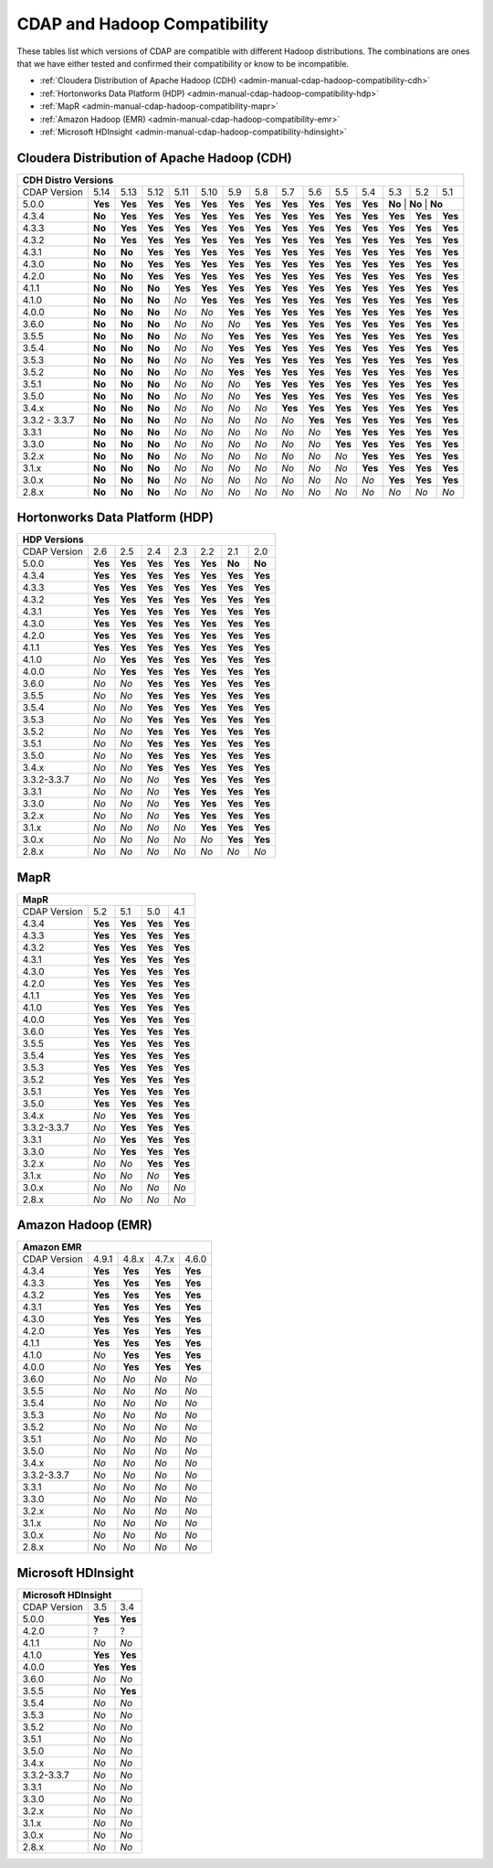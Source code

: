 .. meta::
    :author: Cask Data, Inc.
    :description: CDAP and Hadoop distribution compatibility
    :copyright: Copyright © 2017-2018 Cask Data, Inc.

.. _admin-manual-cdap-hadoop-compatibility-matrix:

=============================
CDAP and Hadoop Compatibility
=============================

These tables list which versions of CDAP are compatible with different Hadoop
distributions. The combinations are ones that we have either tested and confirmed their
compatibility or know to be incompatible.

- :ref:`Cloudera Distribution of Apache Hadoop (CDH) <admin-manual-cdap-hadoop-compatibility-cdh>`
- :ref:`Hortonworks Data Platform (HDP) <admin-manual-cdap-hadoop-compatibility-hdp>`
- :ref:`MapR <admin-manual-cdap-hadoop-compatibility-mapr>`
- :ref:`Amazon Hadoop (EMR) <admin-manual-cdap-hadoop-compatibility-emr>`
- :ref:`Microsoft HDInsight <admin-manual-cdap-hadoop-compatibility-hdinsight>`

.. _admin-manual-cdap-hadoop-compatibility-cdh:

Cloudera Distribution of Apache Hadoop (CDH)
============================================

+------------------------------------------------------------------------------------------------------------------------------------------------------------+
| **CDH Distro Versions**                                                                                                                                    |
+================+=========+=========+=========+=========+=========+=========+=========+=========+=========+=========+=========+=========+=========+=========+
| CDAP Version   | 5.14    | 5.13    | 5.12    | 5.11    | 5.10    | 5.9     | 5.8     | 5.7     | 5.6     | 5.5     | 5.4     | 5.3     | 5.2     | 5.1     |
+----------------+---------+---------+---------+---------+---------+---------+---------+---------+---------+---------+---------+---------+---------+---------+
| 5.0.0          | **Yes** | **Yes** | **Yes** | **Yes** | **Yes** | **Yes** | **Yes** | **Yes** | **Yes** | **Yes** | **Yes** | **No**   | **No**  | **No** |
+----------------+---------+---------+---------+---------+---------+---------+---------+---------+---------+---------+---------+---------+---------+---------+
| 4.3.4          | **No**  | **Yes** | **Yes** | **Yes** | **Yes** | **Yes** | **Yes** | **Yes** | **Yes** | **Yes** | **Yes** | **Yes** | **Yes** | **Yes** |
+----------------+---------+---------+---------+---------+---------+---------+---------+---------+---------+---------+---------+---------+---------+---------+
| 4.3.3          | **No**  | **Yes** | **Yes** | **Yes** | **Yes** | **Yes** | **Yes** | **Yes** | **Yes** | **Yes** | **Yes** | **Yes** | **Yes** | **Yes** |
+----------------+---------+---------+---------+---------+---------+---------+---------+---------+---------+---------+---------+---------+---------+---------+
| 4.3.2          | **No**  | **Yes** | **Yes** | **Yes** | **Yes** | **Yes** | **Yes** | **Yes** | **Yes** | **Yes** | **Yes** | **Yes** | **Yes** | **Yes** |
+----------------+---------+---------+---------+---------+---------+---------+---------+---------+---------+---------+---------+---------+---------+---------+
| 4.3.1          | **No**  | **No**  | **Yes** | **Yes** | **Yes** | **Yes** | **Yes** | **Yes** | **Yes** | **Yes** | **Yes** | **Yes** | **Yes** | **Yes** |
+----------------+---------+---------+---------+---------+---------+---------+---------+---------+---------+---------+---------+---------+---------+---------+
| 4.3.0          | **No**  | **No**  | **Yes** | **Yes** | **Yes** | **Yes** | **Yes** | **Yes** | **Yes** | **Yes** | **Yes** | **Yes** | **Yes** | **Yes** |
+----------------+---------+---------+---------+---------+---------+---------+---------+---------+---------+---------+---------+---------+---------+---------+
| 4.2.0          | **No**  | **No**  | **Yes** | **Yes** | **Yes** | **Yes** | **Yes** | **Yes** | **Yes** | **Yes** | **Yes** | **Yes** | **Yes** | **Yes** |
+----------------+---------+---------+---------+---------+---------+---------+---------+---------+---------+---------+---------+---------+---------+---------+
| 4.1.1          | **No**  | **No**  | **No**  | **Yes** | **Yes** | **Yes** | **Yes** | **Yes** | **Yes** | **Yes** | **Yes** | **Yes** | **Yes** | **Yes** |
+----------------+---------+---------+---------+---------+---------+---------+---------+---------+---------+---------+---------+---------+---------+---------+
| 4.1.0          | **No**  | **No**  | **No**  | *No*    | **Yes** | **Yes** | **Yes** | **Yes** | **Yes** | **Yes** | **Yes** | **Yes** | **Yes** | **Yes** |
+----------------+---------+---------+---------+---------+---------+---------+---------+---------+---------+---------+---------+---------+---------+---------+
| 4.0.0          | **No**  | **No**  | **No**  | *No*    | *No*    | **Yes** | **Yes** | **Yes** | **Yes** | **Yes** | **Yes** | **Yes** | **Yes** | **Yes** |
+----------------+---------+---------+---------+---------+---------+---------+---------+---------+---------+---------+---------+---------+---------+---------+
| 3.6.0          | **No**  | **No**  | **No**  | *No*    | *No*    | *No*    | **Yes** | **Yes** | **Yes** | **Yes** | **Yes** | **Yes** | **Yes** | **Yes** |
+----------------+---------+---------+---------+---------+---------+---------+---------+---------+---------+---------+---------+---------+---------+---------+
| 3.5.5          | **No**  | **No**  | **No**  | *No*    | *No*    | **Yes** | **Yes** | **Yes** | **Yes** | **Yes** | **Yes** | **Yes** | **Yes** | **Yes** |
+----------------+---------+---------+---------+---------+---------+---------+---------+---------+---------+---------+---------+---------+---------+---------+
| 3.5.4          | **No**  | **No**  | **No**  | *No*    | *No*    | **Yes** | **Yes** | **Yes** | **Yes** | **Yes** | **Yes** | **Yes** | **Yes** | **Yes** |
+----------------+---------+---------+---------+---------+---------+---------+---------+---------+---------+---------+---------+---------+---------+---------+
| 3.5.3          | **No**  | **No**  | **No**  | *No*    | *No*    | **Yes** | **Yes** | **Yes** | **Yes** | **Yes** | **Yes** | **Yes** | **Yes** | **Yes** |
+----------------+---------+---------+---------+---------+---------+---------+---------+---------+---------+---------+---------+---------+---------+---------+
| 3.5.2          | **No**  | **No**  | **No**  | *No*    | *No*    | **Yes** | **Yes** | **Yes** | **Yes** | **Yes** | **Yes** | **Yes** | **Yes** | **Yes** |
+----------------+---------+---------+---------+---------+---------+---------+---------+---------+---------+---------+---------+---------+---------+---------+
| 3.5.1          | **No**  | **No**  | **No**  | *No*    | *No*    | *No*    | **Yes** | **Yes** | **Yes** | **Yes** | **Yes** | **Yes** | **Yes** | **Yes** |
+----------------+---------+---------+---------+---------+---------+---------+---------+---------+---------+---------+---------+---------+---------+---------+
| 3.5.0          | **No**  | **No**  | **No**  | *No*    | *No*    | *No*    | **Yes** | **Yes** | **Yes** | **Yes** | **Yes** | **Yes** | **Yes** | **Yes** |
+----------------+---------+---------+---------+---------+---------+---------+---------+---------+---------+---------+---------+---------+---------+---------+
| 3.4.x          | **No**  | **No**  | **No**  | *No*    | *No*    | *No*    | *No*    | **Yes** | **Yes** | **Yes** | **Yes** | **Yes** | **Yes** | **Yes** |
+----------------+---------+---------+---------+---------+---------+---------+---------+---------+---------+---------+---------+---------+---------+---------+
| 3.3.2 - 3.3.7  | **No**  | **No**  | **No**  | *No*    | *No*    | *No*    | *No*    | *No*    | **Yes** | **Yes** | **Yes** | **Yes** | **Yes** | **Yes** |
+----------------+---------+---------+---------+---------+---------+---------+---------+---------+---------+---------+---------+---------+---------+---------+
| 3.3.1          | **No**  | **No**  | **No**  | *No*    | *No*    | *No*    | *No*    | *No*    | *No*    | **Yes** | **Yes** | **Yes** | **Yes** | **Yes** |
+----------------+---------+---------+---------+---------+---------+---------+---------+---------+---------+---------+---------+---------+---------+---------+
| 3.3.0          | **No**  | **No**  | **No**  | *No*    | *No*    | *No*    | *No*    | *No*    | *No*    | **Yes** | **Yes** | **Yes** | **Yes** | **Yes** |
+----------------+---------+---------+---------+---------+---------+---------+---------+---------+---------+---------+---------+---------+---------+---------+
| 3.2.x          | **No**  | **No**  | **No**  | *No*    | *No*    | *No*    | *No*    | *No*    | *No*    | *No*    | **Yes** | **Yes** | **Yes** | **Yes** |
+----------------+---------+---------+---------+---------+---------+---------+---------+---------+---------+---------+---------+---------+---------+---------+
| 3.1.x          | **No**  | **No**  | **No**  | *No*    | *No*    | *No*    | *No*    | *No*    | *No*    | *No*    | **Yes** | **Yes** | **Yes** | **Yes** |
+----------------+---------+---------+---------+---------+---------+---------+---------+---------+---------+---------+---------+---------+---------+---------+
| 3.0.x          | **No**  | **No**  | **No**  | *No*    | *No*    | *No*    | *No*    | *No*    | *No*    | *No*    | *No*    | **Yes** | **Yes** | **Yes** |
+----------------+---------+---------+---------+---------+---------+---------+---------+---------+---------+---------+---------+---------+---------+---------+
| 2.8.x          | **No**  | **No**  | **No**  | *No*    | *No*    | *No*    | *No*    | *No*    | *No*    | *No*    | *No*    | *No*    | *No*    | *No*    |
+----------------+---------+---------+---------+---------+---------+---------+---------+---------+---------+---------+---------+---------+---------+---------+

.. _admin-manual-cdap-hadoop-compatibility-hdp:

Hortonworks Data Platform (HDP)
===============================

+-----------------------------------------------------------------------------------------+
| **HDP Versions**                                                                        |
+==============+==============+=========+=========+=========+=========+=========+=========+
| CDAP Version | 2.6          | 2.5     | 2.4     | 2.3     | 2.2     | 2.1     | 2.0     |
+--------------+--------------+---------+---------+---------+---------+---------+---------+
| 5.0.0        | **Yes**      | **Yes** | **Yes** | **Yes** | **Yes** | **No**  | **No**  |
+--------------+--------------+---------+---------+---------+---------+---------+---------+
| 4.3.4        | **Yes**      | **Yes** | **Yes** | **Yes** | **Yes** | **Yes** | **Yes** |
+--------------+--------------+---------+---------+---------+---------+---------+---------+
| 4.3.3        | **Yes**      | **Yes** | **Yes** | **Yes** | **Yes** | **Yes** | **Yes** |
+--------------+--------------+---------+---------+---------+---------+---------+---------+
| 4.3.2        | **Yes**      | **Yes** | **Yes** | **Yes** | **Yes** | **Yes** | **Yes** |
+--------------+--------------+---------+---------+---------+---------+---------+---------+
| 4.3.1        | **Yes**      | **Yes** | **Yes** | **Yes** | **Yes** | **Yes** | **Yes** |
+--------------+--------------+---------+---------+---------+---------+---------+---------+
| 4.3.0        | **Yes**      | **Yes** | **Yes** | **Yes** | **Yes** | **Yes** | **Yes** |
+--------------+--------------+---------+---------+---------+---------+---------+---------+
| 4.2.0        | **Yes**      | **Yes** | **Yes** | **Yes** | **Yes** | **Yes** | **Yes** |
+--------------+--------------+---------+---------+---------+---------+---------+---------+
| 4.1.1        | **Yes**      | **Yes** | **Yes** | **Yes** | **Yes** | **Yes** | **Yes** |
+--------------+--------------+---------+---------+---------+---------+---------+---------+
| 4.1.0        | *No*         | **Yes** | **Yes** | **Yes** | **Yes** | **Yes** | **Yes** |
+--------------+--------------+---------+---------+---------+---------+---------+---------+
| 4.0.0        | *No*         | **Yes** | **Yes** | **Yes** | **Yes** | **Yes** | **Yes** |
+--------------+--------------+---------+---------+---------+---------+---------+---------+
| 3.6.0        | *No*         | *No*    | **Yes** | **Yes** | **Yes** | **Yes** | **Yes** |
+--------------+--------------+---------+---------+---------+---------+---------+---------+
| 3.5.5        | *No*         | *No*    | **Yes** | **Yes** | **Yes** | **Yes** | **Yes** |
+--------------+--------------+---------+---------+---------+---------+---------+---------+
| 3.5.4        | *No*         | *No*    | **Yes** | **Yes** | **Yes** | **Yes** | **Yes** |
+--------------+--------------+---------+---------+---------+---------+---------+---------+
| 3.5.3        | *No*         | *No*    | **Yes** | **Yes** | **Yes** | **Yes** | **Yes** |
+--------------+--------------+---------+---------+---------+---------+---------+---------+
| 3.5.2        | *No*         | *No*    | **Yes** | **Yes** | **Yes** | **Yes** | **Yes** |
+--------------+--------------+---------+---------+---------+---------+---------+---------+
| 3.5.1        | *No*         | *No*    | **Yes** | **Yes** | **Yes** | **Yes** | **Yes** |
+--------------+--------------+---------+---------+---------+---------+---------+---------+
| 3.5.0        | *No*         | *No*    | **Yes** | **Yes** | **Yes** | **Yes** | **Yes** |
+--------------+--------------+---------+---------+---------+---------+---------+---------+
| 3.4.x        | *No*         | *No*    | **Yes** | **Yes** | **Yes** | **Yes** | **Yes** |
+--------------+--------------+---------+---------+---------+---------+---------+---------+
| 3.3.2-3.3.7  | *No*         | *No*    | *No*    | **Yes** | **Yes** | **Yes** | **Yes** |
+--------------+--------------+---------+---------+---------+---------+---------+---------+
| 3.3.1        | *No*         | *No*    | *No*    | **Yes** | **Yes** | **Yes** | **Yes** |
+--------------+--------------+---------+---------+---------+---------+---------+---------+
| 3.3.0        | *No*         | *No*    | *No*    | **Yes** | **Yes** | **Yes** | **Yes** |
+--------------+--------------+---------+---------+---------+---------+---------+---------+
| 3.2.x        | *No*         | *No*    | *No*    | **Yes** | **Yes** | **Yes** | **Yes** |
+--------------+--------------+---------+---------+---------+---------+---------+---------+
| 3.1.x        | *No*         | *No*    | *No*    | *No*    | **Yes** | **Yes** | **Yes** |
+--------------+--------------+---------+---------+---------+---------+---------+---------+
| 3.0.x        | *No*         | *No*    | *No*    | *No*    | *No*    | **Yes** | **Yes** |
+--------------+--------------+---------+---------+---------+---------+---------+---------+
| 2.8.x        | *No*         | *No*    | *No*    | *No*    | *No*    | *No*    | *No*    |
+--------------+--------------+---------+---------+---------+---------+---------+---------+


.. _admin-manual-cdap-hadoop-compatibility-mapr:

MapR
====

+------------------------------------------------------+
| **MapR**                                             |
+==============+=========+=========+=========+=========+
| CDAP Version |5.2      | 5.1     | 5.0     | 4.1     |
+--------------+---------+---------+---------+---------+
| 4.3.4        | **Yes** | **Yes** | **Yes** | **Yes** |
+--------------+---------+---------+---------+---------+
| 4.3.3        | **Yes** | **Yes** | **Yes** | **Yes** |
+--------------+---------+---------+---------+---------+
| 4.3.2        | **Yes** | **Yes** | **Yes** | **Yes** |
+--------------+---------+---------+---------+---------+
| 4.3.1        | **Yes** | **Yes** | **Yes** | **Yes** |
+--------------+---------+---------+---------+---------+
| 4.3.0        | **Yes** | **Yes** | **Yes** | **Yes** |
+--------------+---------+---------+---------+---------+
| 4.2.0        | **Yes** | **Yes** | **Yes** | **Yes** |
+--------------+---------+---------+---------+---------+
| 4.1.1        | **Yes** | **Yes** | **Yes** | **Yes** |
+--------------+---------+---------+---------+---------+
| 4.1.0        | **Yes** | **Yes** | **Yes** | **Yes** |
+--------------+---------+---------+---------+---------+
| 4.0.0        | **Yes** | **Yes** | **Yes** | **Yes** |
+--------------+---------+---------+---------+---------+
| 3.6.0        | **Yes** | **Yes** | **Yes** | **Yes** |
+--------------+---------+---------+---------+---------+
| 3.5.5        | **Yes** | **Yes** | **Yes** | **Yes** |
+--------------+---------+---------+---------+---------+
| 3.5.4        | **Yes** | **Yes** | **Yes** | **Yes** |
+--------------+---------+---------+---------+---------+
| 3.5.3        | **Yes** | **Yes** | **Yes** | **Yes** |
+--------------+---------+---------+---------+---------+
| 3.5.2        | **Yes** | **Yes** | **Yes** | **Yes** |
+--------------+---------+---------+---------+---------+
| 3.5.1        | **Yes** | **Yes** | **Yes** | **Yes** |
+--------------+---------+---------+---------+---------+
| 3.5.0        | **Yes** | **Yes** | **Yes** | **Yes** |
+--------------+---------+---------+---------+---------+
| 3.4.x        | *No*    | **Yes** | **Yes** | **Yes** |
+--------------+---------+---------+---------+---------+
| 3.3.2-3.3.7  | *No*    | **Yes** | **Yes** | **Yes** |
+--------------+---------+---------+---------+---------+
| 3.3.1        | *No*    | **Yes** | **Yes** | **Yes** |
+--------------+---------+---------+---------+---------+
| 3.3.0        | *No*    | **Yes** | **Yes** | **Yes** |
+--------------+---------+---------+---------+---------+
| 3.2.x        | *No*    | *No*    | **Yes** | **Yes** |
+--------------+---------+---------+---------+---------+
| 3.1.x        | *No*    | *No*    | *No*    | **Yes** |
+--------------+---------+---------+---------+---------+
| 3.0.x        | *No*    | *No*    | *No*    | *No*    |
+--------------+---------+---------+---------+---------+
| 2.8.x        | *No*    | *No*    | *No*    | *No*    |
+--------------+---------+---------+---------+---------+


.. _admin-manual-cdap-hadoop-compatibility-emr:

Amazon Hadoop (EMR)
===================

+---------------------------------------------------------+
| **Amazon EMR**                                          |
+==============+============+=========+=========+=========+
| CDAP Version | 4.9.1      | 4.8.x   | 4.7.x   | 4.6.0   |
+--------------+------------+---------+---------+---------+
| 4.3.4        | **Yes**    | **Yes** | **Yes** | **Yes** |
+--------------+------------+---------+---------+---------+
| 4.3.3        | **Yes**    | **Yes** | **Yes** | **Yes** |
+--------------+------------+---------+---------+---------+
| 4.3.2        | **Yes**    | **Yes** | **Yes** | **Yes** |
+--------------+------------+---------+---------+---------+
| 4.3.1        | **Yes**    | **Yes** | **Yes** | **Yes** |
+--------------+------------+---------+---------+---------+
| 4.3.0        | **Yes**    | **Yes** | **Yes** | **Yes** |
+--------------+------------+---------+---------+---------+
| 4.2.0        | **Yes**    | **Yes** | **Yes** | **Yes** |
+--------------+------------+---------+---------+---------+
| 4.1.1        | **Yes**    | **Yes** | **Yes** | **Yes** |
+--------------+------------+---------+---------+---------+
| 4.1.0        | *No*       | **Yes** | **Yes** | **Yes** |
+--------------+------------+---------+---------+---------+
| 4.0.0        | *No*       | **Yes** | **Yes** | **Yes** |
+--------------+------------+---------+---------+---------+
| 3.6.0        | *No*       | *No*    | *No*    | *No*    |
+--------------+------------+---------+---------+---------+
| 3.5.5        | *No*       | *No*    | *No*    | *No*    |
+--------------+------------+---------+---------+---------+
| 3.5.4        | *No*       | *No*    | *No*    | *No*    |
+--------------+------------+---------+---------+---------+
| 3.5.3        | *No*       | *No*    | *No*    | *No*    |
+--------------+------------+---------+---------+---------+
| 3.5.2        | *No*       | *No*    | *No*    | *No*    |
+--------------+------------+---------+---------+---------+
| 3.5.1        | *No*       | *No*    | *No*    | *No*    |
+--------------+------------+---------+---------+---------+
| 3.5.0        | *No*       | *No*    | *No*    | *No*    |
+--------------+------------+---------+---------+---------+
| 3.4.x        | *No*       | *No*    | *No*    | *No*    |
+--------------+------------+---------+---------+---------+
| 3.3.2-3.3.7  | *No*       | *No*    | *No*    | *No*    |
+--------------+------------+---------+---------+---------+
| 3.3.1        | *No*       | *No*    | *No*    | *No*    |
+--------------+------------+---------+---------+---------+
| 3.3.0        | *No*       | *No*    | *No*    | *No*    |
+--------------+------------+---------+---------+---------+
| 3.2.x        | *No*       | *No*    | *No*    | *No*    |
+--------------+------------+---------+---------+---------+
| 3.1.x        | *No*       | *No*    | *No*    | *No*    |
+--------------+------------+---------+---------+---------+
| 3.0.x        | *No*       | *No*    | *No*    | *No*    |
+--------------+------------+---------+---------+---------+
| 2.8.x        | *No*       | *No*    | *No*    | *No*    |
+--------------+------------+---------+---------+---------+


.. _admin-manual-cdap-hadoop-compatibility-hdinsight:

Microsoft HDInsight
===================
+------------------------------------+
| **Microsoft HDInsight**            |
+==============+===========+=========+
| CDAP Version | 3.5       | 3.4     |
+--------------+-----------+---------+
| 5.0.0        | **Yes**   | **Yes** |
+--------------+-----------+---------+
| 4.2.0        | ?         | ?       |
+--------------+-----------+---------+
| 4.1.1        | *No*      | *No*    |
+--------------+-----------+---------+
| 4.1.0        | **Yes**   | **Yes** |
+--------------+-----------+---------+
| 4.0.0        | **Yes**   | **Yes** |
+--------------+-----------+---------+
| 3.6.0        | *No*      | *No*    |
+--------------+-----------+---------+
| 3.5.5        | *No*      | **Yes** |
+--------------+-----------+---------+
| 3.5.4        | *No*      | *No*    |
+--------------+-----------+---------+
| 3.5.3        | *No*      | *No*    |
+--------------+-----------+---------+
| 3.5.2        | *No*      | *No*    |
+--------------+-----------+---------+
| 3.5.1        | *No*      | *No*    |
+--------------+-----------+---------+
| 3.5.0        | *No*      | *No*    |
+--------------+-----------+---------+
| 3.4.x        | *No*      | *No*    |
+--------------+-----------+---------+
| 3.3.2-3.3.7  | *No*      | *No*    |
+--------------+-----------+---------+
| 3.3.1        | *No*      | *No*    |
+--------------+-----------+---------+
| 3.3.0        | *No*      | *No*    |
+--------------+-----------+---------+
| 3.2.x        | *No*      | *No*    |
+--------------+-----------+---------+
| 3.1.x        | *No*      | *No*    |
+--------------+-----------+---------+
| 3.0.x        | *No*      | *No*    |
+--------------+-----------+---------+
| 2.8.x        | *No*      | *No*    |
+--------------+-----------+---------+
